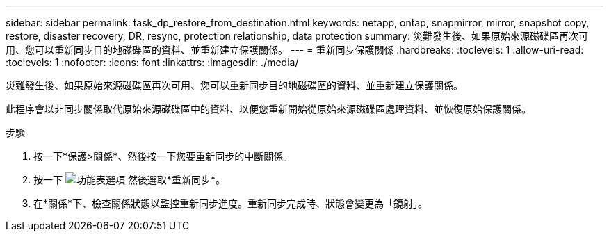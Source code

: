 ---
sidebar: sidebar 
permalink: task_dp_restore_from_destination.html 
keywords: netapp, ontap, snapmirror, mirror, snapshot copy, restore, disaster recovery, DR, resync, protection relationship, data protection 
summary: 災難發生後、如果原始來源磁碟區再次可用、您可以重新同步目的地磁碟區的資料、並重新建立保護關係。 
---
= 重新同步保護關係
:hardbreaks:
:toclevels: 1
:allow-uri-read: 
:toclevels: 1
:nofooter: 
:icons: font
:linkattrs: 
:imagesdir: ./media/


[role="lead"]
災難發生後、如果原始來源磁碟區再次可用、您可以重新同步目的地磁碟區的資料、並重新建立保護關係。

此程序會以非同步關係取代原始來源磁碟區中的資料、以便您重新開始從原始來源磁碟區處理資料、並恢復原始保護關係。

.步驟
. 按一下*保護>關係*、然後按一下您要重新同步的中斷關係。
. 按一下 image:icon_kabob.gif["功能表選項"] 然後選取*重新同步*。
. 在*關係*下、檢查關係狀態以監控重新同步進度。重新同步完成時、狀態會變更為「鏡射」。

